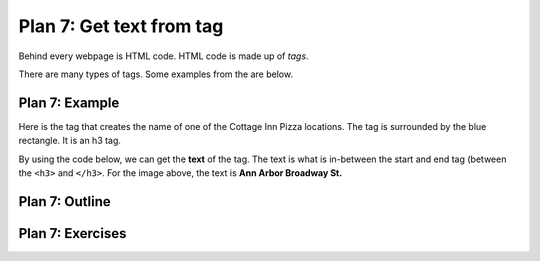 ..  Copyright (C)  Brad Miller, David Ranum, Jeffrey Elkner, Peter Wentworth, Allen B. Downey, Chris
    Meyers, and Dario Mitchell.  Permission is granted to copy, distribute
    and/or modify this document under the terms of the GNU Free Documentation
    License, Version 1.3 or any later version published by the Free Software
    Foundation; with Invariant Sections being Forward, Prefaces, and
    Contributor List, no Front-Cover Texts, and no Back-Cover Texts.  A copy of
    the license is included in the section entitled "GNU Free Documentation
    License".


..  shortname:: Plan7
..  description:: Worked examples plus practice for Plan 7.
   
.. setup for automatic question numbering.

.. qnum::
   :start: 1
   :prefix: p7-

.. _plan_7:

Plan 7: Get text from tag
###########################

Behind every webpage is HTML code. HTML code is made up of *tags*.

There are many types of tags. Some examples from the are below.

Plan 7: Example
====================================

Here is the tag that creates the name of one of the Cottage Inn Pizza locations. The tag is surrounded by the blue rectangle. It is an h3 tag.

.. image:: _static/cottage_inn_h3_text.png
    :scale: 90%
    :align: center
    :alt: h3 tag example

By using the code below, we can get the **text** of the tag. The text is what is in-between the start and end tag (between the ``<h3>`` and ``</h3>``. For the image above, the text is **Ann Arbor Broadway St.**

.. activecode:: plan7
   :language: python
   :nocodelens:

   info = tag.text



Plan 7: Outline
====================================

.. image:: _static/plan7outline.png
    :scale: 90%
    :align: center
    :alt: Plan 7 outline



Plan 7: Exercises
====================================

.. mchoice:: get_text_mc_1
    :random:

    What is the text of the tag below?

    .. image:: _static/dining_h2_text.png
        :align: center
        :alt: h2 tag on dining page
    
    -   Today's Menu

        +   Correct! This text is between the <h2> and </h2>

    -   h2

        -   No, h2 is the tag name.

    -   menuTitle

        -   No

    -   class

        -   No, class is an attribute


.. mchoice:: get_text_mc_2
    :random:

    Which tag in the picture below has text?

    .. image:: _static/dining_span_text.png
        :align: center
        :alt: span tag on dining page

    -   h2

        -   No, there is no h2 tag in this image.

    -   span

        +   Correct! The text starts with "With its chandeliers and dramatically vaulted ceiling..."

    -   p

        -   No, this tag contains the span tag.

    -   style

        -   No, style is an attribute
 


